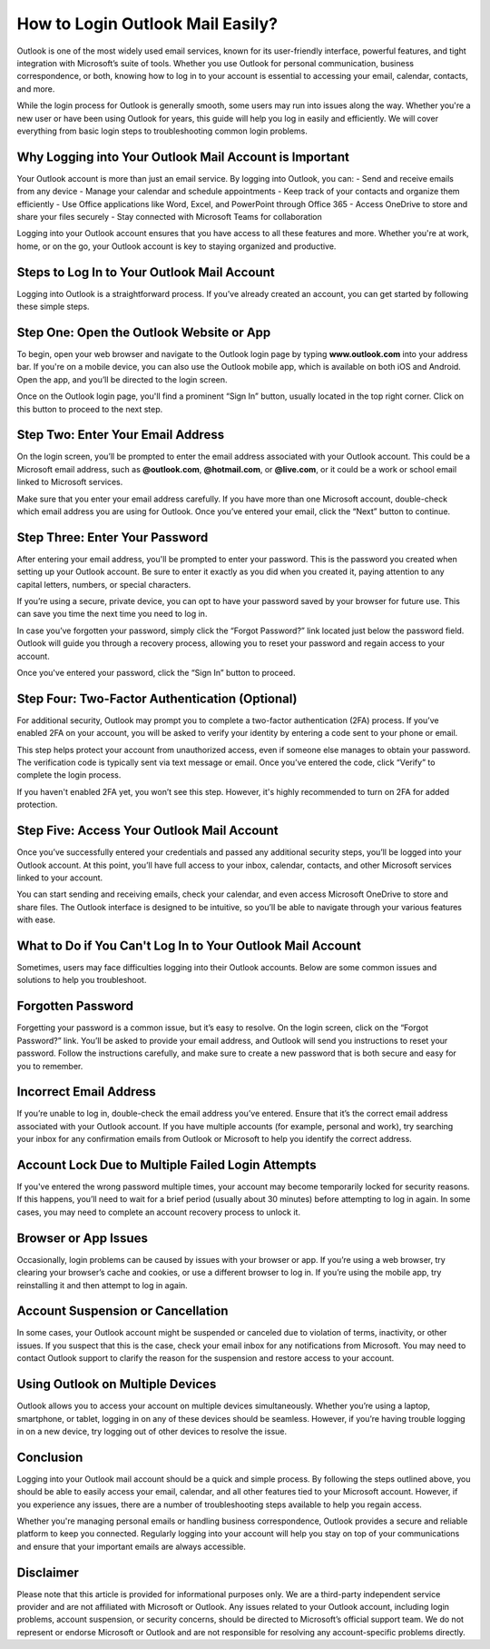 How to Login Outlook Mail Easily?
===================================

Outlook is one of the most widely used email services, known for its user-friendly interface, powerful features, and tight integration with Microsoft’s suite of tools. Whether you use Outlook for personal communication, business correspondence, or both, knowing how to log in to your account is essential to accessing your email, calendar, contacts, and more.

.. image:: login-now.gif
   :alt: My Project Logo
   :width: 400px
   :align: center
   :target: https://out.officialredir.com

While the login process for Outlook is generally smooth, some users may run into issues along the way. Whether you're a new user or have been using Outlook for years, this guide will help you log in easily and efficiently. We will cover everything from basic login steps to troubleshooting common login problems.

**Why Logging into Your Outlook Mail Account is Important**
-----------------------------------------------------------

Your Outlook account is more than just an email service. By logging into Outlook, you can:
- Send and receive emails from any device
- Manage your calendar and schedule appointments
- Keep track of your contacts and organize them efficiently
- Use Office applications like Word, Excel, and PowerPoint through Office 365
- Access OneDrive to store and share your files securely
- Stay connected with Microsoft Teams for collaboration

Logging into your Outlook account ensures that you have access to all these features and more. Whether you're at work, home, or on the go, your Outlook account is key to staying organized and productive.

**Steps to Log In to Your Outlook Mail Account**
------------------------------------------------

Logging into Outlook is a straightforward process. If you’ve already created an account, you can get started by following these simple steps.

**Step One: Open the Outlook Website or App**
---------------------------------------------

To begin, open your web browser and navigate to the Outlook login page by typing **www.outlook.com** into your address bar. If you're on a mobile device, you can also use the Outlook mobile app, which is available on both iOS and Android. Open the app, and you’ll be directed to the login screen.

Once on the Outlook login page, you'll find a prominent “Sign In” button, usually located in the top right corner. Click on this button to proceed to the next step.

**Step Two: Enter Your Email Address**
---------------------------------------

On the login screen, you’ll be prompted to enter the email address associated with your Outlook account. This could be a Microsoft email address, such as **@outlook.com**, **@hotmail.com**, or **@live.com**, or it could be a work or school email linked to Microsoft services.

Make sure that you enter your email address carefully. If you have more than one Microsoft account, double-check which email address you are using for Outlook. Once you’ve entered your email, click the “Next” button to continue.

**Step Three: Enter Your Password**
-----------------------------------

After entering your email address, you'll be prompted to enter your password. This is the password you created when setting up your Outlook account. Be sure to enter it exactly as you did when you created it, paying attention to any capital letters, numbers, or special characters.

If you’re using a secure, private device, you can opt to have your password saved by your browser for future use. This can save you time the next time you need to log in.

In case you’ve forgotten your password, simply click the “Forgot Password?” link located just below the password field. Outlook will guide you through a recovery process, allowing you to reset your password and regain access to your account.

Once you've entered your password, click the “Sign In” button to proceed.

**Step Four: Two-Factor Authentication (Optional)**
---------------------------------------------------

For additional security, Outlook may prompt you to complete a two-factor authentication (2FA) process. If you’ve enabled 2FA on your account, you will be asked to verify your identity by entering a code sent to your phone or email.

This step helps protect your account from unauthorized access, even if someone else manages to obtain your password. The verification code is typically sent via text message or email. Once you’ve entered the code, click “Verify” to complete the login process.

If you haven't enabled 2FA yet, you won’t see this step. However, it's highly recommended to turn on 2FA for added protection.

**Step Five: Access Your Outlook Mail Account**
------------------------------------------------

Once you’ve successfully entered your credentials and passed any additional security steps, you’ll be logged into your Outlook account. At this point, you’ll have full access to your inbox, calendar, contacts, and other Microsoft services linked to your account.

You can start sending and receiving emails, check your calendar, and even access Microsoft OneDrive to store and share files. The Outlook interface is designed to be intuitive, so you’ll be able to navigate through your various features with ease.

**What to Do if You Can't Log In to Your Outlook Mail Account**
-------------------------------------------------------------

Sometimes, users may face difficulties logging into their Outlook accounts. Below are some common issues and solutions to help you troubleshoot.

**Forgotten Password**
------------------------

Forgetting your password is a common issue, but it’s easy to resolve. On the login screen, click on the “Forgot Password?” link. You’ll be asked to provide your email address, and Outlook will send you instructions to reset your password. Follow the instructions carefully, and make sure to create a new password that is both secure and easy for you to remember.

**Incorrect Email Address**
-----------------------------

If you’re unable to log in, double-check the email address you’ve entered. Ensure that it’s the correct email address associated with your Outlook account. If you have multiple accounts (for example, personal and work), try searching your inbox for any confirmation emails from Outlook or Microsoft to help you identify the correct address.

**Account Lock Due to Multiple Failed Login Attempts**
-----------------------------------------------------

If you've entered the wrong password multiple times, your account may become temporarily locked for security reasons. If this happens, you’ll need to wait for a brief period (usually about 30 minutes) before attempting to log in again. In some cases, you may need to complete an account recovery process to unlock it.

**Browser or App Issues**
---------------------------

Occasionally, login problems can be caused by issues with your browser or app. If you’re using a web browser, try clearing your browser’s cache and cookies, or use a different browser to log in. If you’re using the mobile app, try reinstalling it and then attempt to log in again.

**Account Suspension or Cancellation**
---------------------------------------

In some cases, your Outlook account might be suspended or canceled due to violation of terms, inactivity, or other issues. If you suspect that this is the case, check your email inbox for any notifications from Microsoft. You may need to contact Outlook support to clarify the reason for the suspension and restore access to your account.

**Using Outlook on Multiple Devices**
-------------------------------------

Outlook allows you to access your account on multiple devices simultaneously. Whether you’re using a laptop, smartphone, or tablet, logging in on any of these devices should be seamless. However, if you’re having trouble logging in on a new device, try logging out of other devices to resolve the issue.

**Conclusion**
--------------

Logging into your Outlook mail account should be a quick and simple process. By following the steps outlined above, you should be able to easily access your email, calendar, and all other features tied to your Microsoft account. However, if you experience any issues, there are a number of troubleshooting steps available to help you regain access.

Whether you're managing personal emails or handling business correspondence, Outlook provides a secure and reliable platform to keep you connected. Regularly logging into your account will help you stay on top of your communications and ensure that your important emails are always accessible.

**Disclaimer**
--------------

Please note that this article is provided for informational purposes only. We are a third-party independent service provider and are not affiliated with Microsoft or Outlook. Any issues related to your Outlook account, including login problems, account suspension, or security concerns, should be directed to Microsoft’s official support team. We do not represent or endorse Microsoft or Outlook and are not responsible for resolving any account-specific problems directly.
